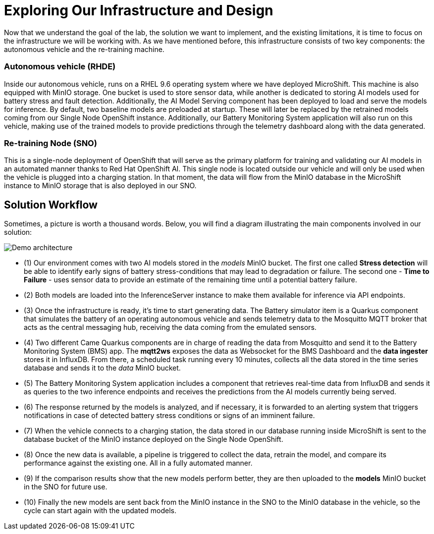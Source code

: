 = Exploring Our Infrastructure and Design

Now that we understand the goal of the lab, the solution we want to implement, and the existing limitations, it is time to focus on the infrastructure we will be working with. As we have mentioned before, this infrastructure consists of two key components: the autonomous vehicle and the re-training machine.

=== Autonomous vehicle (RHDE)
Inside our autonomous vehicle, runs on a RHEL 9.6 operating system where we have deployed MicroShift. This machine is also equipped with MinIO storage. One bucket is used to store sensor data, while another is dedicated to storing AI models used for battery stress and fault detection. Additionally, the AI Model Serving component has been deployed to load and serve the models for inference. By default, two baseline models are preloaded at startup. These will later be replaced by the retrained models coming from our Single Node OpenShift instance. Additionally, our Battery Monitoring System application will also run on this vehicle, making use of the trained models to provide predictions through the telemetry dashboard along with the data generated.

=== Re-training Node (SNO)
This is a single-node deployment of OpenShift that will serve as the primary platform for training and validating our AI models in an automated manner thanks to Red Hat OpenShift AI. This single node is located outside our vehicle and will only be used when the vehicle is plugged into a charging station. In that moment, the data will flow from the MinIO database in the MicroShift instance to MinIO storage that is also deployed in our SNO.

== Solution Workflow
Sometimes, a picture is worth a thousand words. Below, you will find a diagram illustrating the main components involved in our solution:

image::1-3_diagram.png[Demo architecture]

* (1) Our environment comes with two AI models stored in the _models_ MinIO bucket. The first one called *Stress detection* will be able to identify early signs of battery stress-conditions that may lead to degradation or failure. The second one - *Time to Failure* - uses sensor data to provide an estimate of the remaining time until a potential battery failure.
* (2) Both models are loaded into the InferenceServer instance to make them available for inference via API endpoints.
* (3) Once the infrastructure is ready, it's time to start generating data. The Battery simulator item is a Quarkus component that simulates the battery of an operating autonomous vehicle and sends telemetry data to the Mosquitto MQTT broker that acts as the central messaging hub, receiving the data coming from the emulated sensors.
* (4) Two different Came Quarkus components are in charge of reading the data from Mosquitto and send it to the Battery Monitoring System (BMS) app. The *mqtt2ws* exposes the data as Websocket for the BMS Dashboard and the *data ingester* stores it in InfluxDB. From there, a scheduled task running every 10 minutes, collects all the data stored in the time series database and sends it to the _data_ MinIO bucket.
* (5) The Battery Monitoring System application includes a component that retrieves real-time data from InfluxDB and sends it as queries to the two inference endpoints and receives the predictions from the AI models currently being served.
* (6) The response returned by the models is analyzed, and if necessary, it is forwarded to an alerting system that triggers notifications in case of detected battery stress conditions or signs of an imminent failure.
* (7) When the vehicle connects to a charging station, the data stored in our database running inside MicroShift is sent to the database bucket of the MinIO instance deployed on the Single Node OpenShift.
* (8) Once the new data is available, a pipeline is triggered to collect the data, retrain the model, and compare its performance against the existing one. All in a fully automated manner.
* (9) If the comparison results show that the new models perform better, they are then uploaded to the *models* MinIO bucket in the SNO for future use.
* (10) Finally the new models are sent back from the MinIO instance in the SNO to the MinIO database in the vehicle, so the cycle can start again with the updated models.
